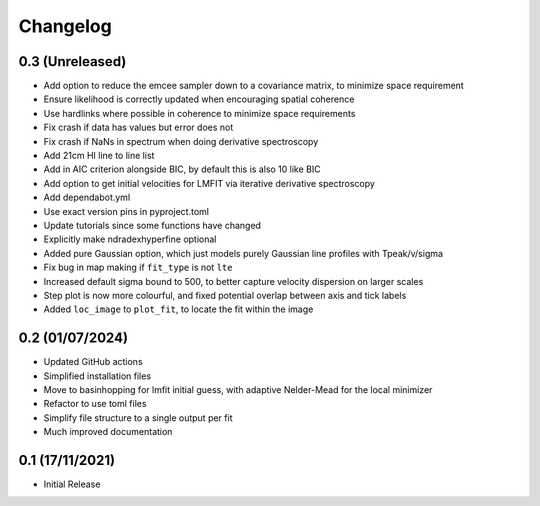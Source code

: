 #########
Changelog
#########

================
0.3 (Unreleased)
================

* Add option to reduce the emcee sampler down to a covariance matrix, to minimize space requirement
* Ensure likelihood is correctly updated when encouraging spatial coherence
* Use hardlinks where possible in coherence to minimize space requirements
* Fix crash if data has values but error does not
* Fix crash if NaNs in spectrum when doing derivative spectroscopy
* Add 21cm HI line to line list
* Add in AIC criterion alongside BIC, by default this is also 10 like BIC
* Add option to get initial velocities for LMFIT via iterative derivative spectroscopy
* Add dependabot.yml
* Use exact version pins in pyproject.toml
* Update tutorials since some functions have changed
* Explicitly make ndradexhyperfine optional
* Added pure Gaussian option, which just models purely Gaussian line profiles with Tpeak/v/sigma
* Fix bug in map making if ``fit_type`` is not ``lte``
* Increased default sigma bound to 500, to better capture velocity dispersion on larger
  scales
* Step plot is now more colourful, and fixed potential overlap between axis and tick labels
* Added ``loc_image`` to ``plot_fit``, to locate the fit within the image

================
0.2 (01/07/2024)
================

* Updated GitHub actions
* Simplified installation files
* Move to basinhopping for lmfit initial guess, with adaptive Nelder-Mead for the local minimizer
* Refactor to use toml files
* Simplify file structure to a single output per fit
* Much improved documentation

================
0.1 (17/11/2021)
================

* Initial Release
